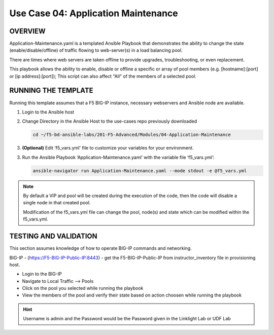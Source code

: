 Use Case 04: Application Maintenance
====================================

OVERVIEW
--------

Application-Maintenance.yaml is a templated Ansible Playbook that demonstrates
the ability to change the state (enable/disable/offline) of traffic flowing to
web-server(s) in a load balancing pool.

There are times where web servers are taken offline to provide upgrades,
troubleshooting, or even replacement. 

This playbook allows the ability to enable, disable or offline a specific or
array of pool members (e.g. [hostname]:[port] or [ip address]:[port]); This
script can also affect "All" of the members of a selected pool.

RUNNING THE TEMPLATE
--------------------

Running this template assumes that a F5 BIG-IP instance, necessary webservers
and Ansible node are available. 

1. Login to the Ansible host

2. Change Directory in the Ansible Host to the use-cases repo previously
   downloaded

   .. code:: bash
   
      cd ~/f5-bd-ansible-labs/201-F5-Advanced/Modules/04-Application-Maintenance


3. **(Optional)** Edit 'f5_vars.yml' file to customize your variables for your
   environment. 

3. Run the Ansible Playbook ‘Application-Maintenance.yaml’ with the variable
   file ‘f5_vars.yml’:

   .. code:: bash

      ansible-navigator run Application-Maintenance.yaml --mode stdout -e @f5_vars.yml

.. note::

   By default a VIP and pool will be created during the execution of the code,
   then the code will disable a single node in that created pool.
   
   Modification of the f5_vars.yml file can change the pool, node(s) and state
   which can be modified within the f5_vars.yml.

   
TESTING AND VALIDATION
----------------------

This section assumes knowledge of how to operate BIG-IP commands and
networking.

BIG-IP - (https://F5-BIG-IP-Public-IP:8443) - get the F5-BIG-IP-Public-IP from
instructor_inventory file in provisioning host.

- Login to the BIG-IP
- Navigate to Local Traffic --> Pools
- Click on the pool you selected while running the playbook
- View the members of the pool and verify their state based on action choosen
  while running the playbook

.. hint::

   Username is admin and the Password would be the Password given in the Linklight Lab or UDF Lab